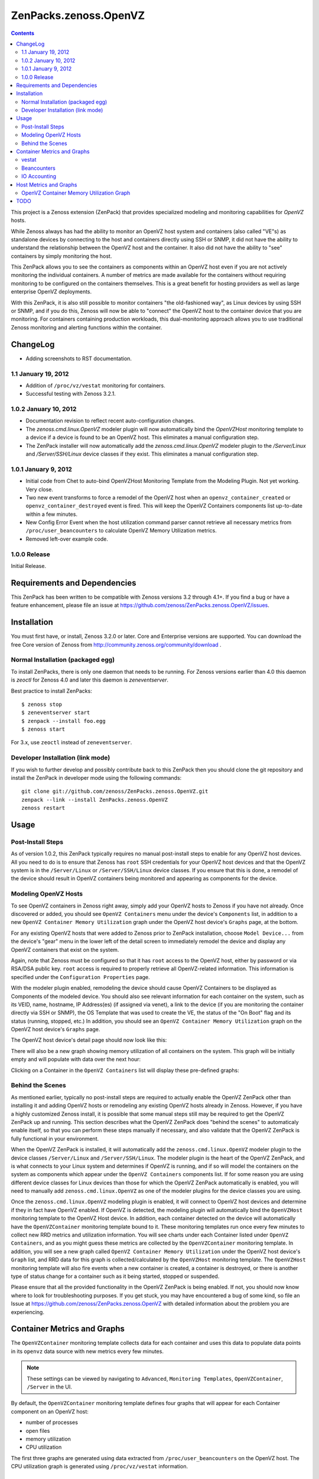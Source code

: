 ======================
ZenPacks.zenoss.OpenVZ
======================

.. contents::
    :depth: 3

This project is a Zenoss extension (ZenPack) that provides specialized
modeling and monitoring capabilities for `OpenVZ` hosts.

While Zenoss always has had the ability to monitor an OpenVZ host system and
containers (also called "VE"s) as standalone devices by connecting to the host
and containers directly using SSH or SNMP, it did not have the ability to
understand the relationship between the OpenVZ host and the container. It also
did not have the ability to "see" containers by simply monitoring the host.

This ZenPack allows you to see the containers as components within an OpenVZ
host even if you are not actively monitoring the individual containers. A
number of metrics are made available for the containers without requiring
monitoring to be configured on the containers themselves. This is a great
benefit for hosting providers as well as large enterprise OpenVZ deployments.

With this ZenPack, it is also still possible to monitor containers "the
old-fashioned way", as Linux devices by using SSH or SNMP, and if you do this,
Zenoss will now be able to "connect" the OpenVZ host to the container device
that you are monitoring. For containers containing production workloads,
this dual-monitoring approach allows you to use traditional Zenoss monitoring
and alerting functions within the container.

ChangeLog
---------

* Adding screenshots to RST documentation.

1.1 January 19, 2012
~~~~~~~~~~~~~~~~~~~~

* Addition of ``/proc/vz/vestat`` monitoring for containers.

* Successful testing with Zenoss 3.2.1.

1.0.2 January 10, 2012
~~~~~~~~~~~~~~~~~~~~~~

* Documentation revision to reflect recent auto-configuration changes.

* The `zenoss.cmd.linux.OpenVZ` modeler plugin will now automatically bind the
  `OpenVZHost` monitoring template to a device if a device is found to be an
  OpenVZ host. This eliminates a manual configuration step.

* The ZenPack installer will now automatically add the `zenoss.cmd.linux.OpenVZ`
  modeler plugin to the `/Server/Linux` and `/Server/SSH/Linux` device classes
  if they exist. This eliminates a manual configuration step.

1.0.1 January 9, 2012
~~~~~~~~~~~~~~~~~~~~~

* Initial code from Chet to auto-bind OpenVZHost Monitoring Template from the
  Modeling Plugin. Not yet working. Very close.

* Two new event transforms to force a remodel of the OpenVZ host when an
  ``openvz_container_created`` or ``openvz_container_destroyed`` event is fired.
  This will keep the OpenVZ Containers components list up-to-date within a
  few minutes.

* New Config Error Event when the host utilization command parser cannot
  retrieve all necessary metrics from ``/proc/user_beancounters`` to calculate
  OpenVZ Memory Utilization metrics.

* Removed left-over example code.

1.0.0 Release
~~~~~~~~~~~~~

Initial Release.

Requirements and Dependencies
-----------------------------

This ZenPack has been written to be compatible with Zenoss versions 3.2 through
4.1+. If you find a bug or have a feature enhancement, please file an issue at
https://github.com/zenoss/ZenPacks.zenoss.OpenVZ/issues.

Installation
------------

You must first have, or install, Zenoss 3.2.0 or later. Core and Enterprise
versions are supported. You can download the free Core version of Zenoss from
http://community.zenoss.org/community/download .

Normal Installation (packaged egg)
~~~~~~~~~~~~~~~~~~~~~~~~~~~~~~~~~~

To install ZenPacks, there is only one daemon that needs to be running. For
Zenoss versions earlier than 4.0 this daemon is `zeoctl` for Zenoss 4.0 and
later this daemon is `zeneventserver`.

Best practice to install ZenPacks::

 $ zenoss stop
 $ zeneventserver start
 $ zenpack --install foo.egg
 $ zenoss start

For 3.x, use ``zeoctl`` instead of ``zeneventserver``.

Developer Installation (link mode)
~~~~~~~~~~~~~~~~~~~~~~~~~~~~~~~~~~

If you wish to further develop and possibly contribute back to this ZenPack
then you should clone the git repository and install the ZenPack in
developer mode using the following commands::

 git clone git://github.com/zenoss/ZenPacks.zenoss.OpenVZ.git
 zenpack --link --install ZenPacks.zenoss.OpenVZ
 zenoss restart

Usage
-----

Post-Install Steps
~~~~~~~~~~~~~~~~~~

As of version 1.0.2, this ZenPack typically requires no manual post-install
steps to enable for any OpenVZ host devices. All you need to do is to ensure
that Zenoss has ``root`` SSH credentials for your OpenVZ host devices and that
the OpenVZ system is in the ``/Server/Linux`` or ``/Server/SSH/Linux`` device
classes. If you ensure that this is done, a remodel of the device should result
in OpenVZ containers being monitored and appearing as components for the device.

Modeling OpenVZ Hosts
~~~~~~~~~~~~~~~~~~~~~

To see OpenVZ containers in Zenoss right away, simply add your OpenVZ hosts to
Zenoss if you have not already. Once discovered or added, you should see
``OpenVZ Containers`` menu under the device's ``Components`` list, in addition
to a new ``OpenVZ Container Memory Utilization`` graph under the OpenVZ host
device's ``Graphs`` page, at the bottom. 

For any existing OpenVZ hosts that were added to Zenoss prior to ZenPack
installation, choose ``Model Device...`` from the device's "gear" menu in the
lower left of the detail screen to immediately remodel the device and display
any OpenVZ containers that exist on the system.

Again, note that Zenoss must be configured so that it has ``root`` access to
the OpenVZ host, either by password or via RSA/DSA public key. ``root`` access
is required to properly retrieve all OpenVZ-related information. This
information is specified under the ``Configuration Properties`` page.

With the modeler plugin enabled, remodeling the device should cause OpenVZ
Containers to be displayed as Components of the modeled device.  You should
also see relevant information for each container on the system, such as its
VEID, name, hostname, IP Address(es) (if assigned via venet), a link to the
device (if you are monitoring the container directly via SSH or SNMP), the OS
Template that was used to create the VE, the status of the "On Boot" flag and
its status (running, stopped, etc.) In addition, you should see an ``OpenVZ
Container Memory Utilization`` graph on the OpenVZ host device's ``Graphs``
page.

The OpenVZ host device's detail page should now look like this:

|After Remodel|

There will also be a new graph showing memory utilization of all containers
on the system. This graph will be initially empty and will populate with data
over the next hour:

|OpenVZ Containers Memory Utilization|

Clicking on a Container in the ``OpenVZ Containers`` list will display these
pre-defined graphs:

|Container Number of Processes|
|Container Number of Open Files|
|Container Memory Utilization|
|Container CPU Utilization|

Behind the Scenes
~~~~~~~~~~~~~~~~~

As mentioned earlier, typically no post-install steps are required to actually
enable the OpenVZ ZenPack other than installing it and adding OpenVZ hosts or
remodeling any existing OpenVZ hosts already in Zenoss. However, if you have a
highly customized Zenoss install, it is possible that some manual steps still
may be required to get the OpenVZ ZenPack up and running. This section
describes what the OpenVZ ZenPack does "behind the scenes" to automaticaly
enable itself, so that you can perform these steps manually if necessary, and
also validate that the OpenVZ ZenPack is fully functional in your environment.

When the OpenVZ ZenPack is installed, it will automatically add the
``zenoss.cmd.linux.OpenVZ`` modeler plugin to the device classes
``/Server/Linux`` and ``/Server/SSH/Linux``. The modeler plugin is the heart of
the OpenVZ ZenPack, and is what connects to your Linux system and determines if
OpenVZ is running, and if so will model the containers on the system as
components which appear under the ``OpenVZ Containers`` components list. If for
some reason you are using different device classes for Linux devices than those
for which the OpenVZ ZenPack automatically is enabled, you will need to
manually add ``zenoss.cmd.linux.OpenVZ`` as one of the modeler plugins for the
device classes you are using.

Once the ``zenoss.cmd.linux.OpenVZ`` modeling plugin is enabled, it will
connect to OpenVZ host devices and determine if they in fact have OpenVZ
enabled.  If OpenVZ is detected, the modeling plugin will automatically bind
the ``OpenVZHost`` monitoring template to the OpenVZ Host device. In addition,
each container detected on the device will automatically have the
``OpenVZContainer`` monitoring template bound to it. These monitoring templates
run once every few minutes to collect new RRD metrics and utilization
information. You will see charts under each Container listed under ``OpenVZ
Containers``, and as you might guess these metrics are collected by the
``OpenVZContainer`` monitoring template. In addition, you will see a new graph
called ``OpenVZ Container Memory Utilization`` under the OpenVZ host device's
``Graph`` list, and RRD data for this graph is collected/calculated by the
``OpenVZHost`` monitoring template. The ``OpenVZHost`` monitoring template will
also fire events when a new container is created, a container is destroyed, or
there is another type of status change for a container such as it being
started, stopped or suspended.

Please ensure that all the provided functionality in the OpenVZ ZenPack is
being enabled. If not, you should now know where to look for troubleshooting
purposes.  If you get stuck, you may have encountered a bug of some kind, so
file an Issue at https://github.com/zenoss/ZenPacks.zenoss.OpenVZ with detailed
information about the problem you are experiencing.

Container Metrics and Graphs
----------------------------

The ``OpenVZContainer`` monitoring template collects data for each container
and uses this data to populate data points in its ``openvz`` data source with
new metrics every few minutes. 

.. Note:: These settings can be viewed by navigating to ``Advanced``, ``Monitoring
 Templates``, ``OpenVZContainer``, ``/Server`` in the UI.

By default, the ``OpenVZContainer`` monitoring template defines four graphs
that will appear for each Container component on an OpenVZ host:

* number of processes
* open files
* memory utilization
* CPU utilization

The first three graphs are generated using data extracted from
``/proc/user_beancounters`` on the OpenVZ host. The CPU utilization graph is
generated using ``/proc/vz/vestat`` information.

vestat
~~~~~~

The ``openvz`` datasource has several data points pre-defined for you that are
sourced from the ``/proc/vz/vestat`` file on the OpenVZ Host Device. These 
data points will appear with the prefix ``openvz.`` in the Data Points list:

* ``vestat.nice.seconds``
* ``vestat.system.seconds``
* ``vestat.user.seconds``

The following datapoints can be defined by you (typically they would be set up
as a GAUGE, though you could create a DERIVED if you wanted to see a delta)
and if found, the ``OpenVZContainer`` monitoring template will populate them
with data:

* ``vestat.user.jiffies`` - user CPU time in jiffies
* ``vestat.system.jiffies``- system CPU time in jiffies
* ``vestat.nice.jiffies``- user nice CPU time in jiffies
* ``vestat.uptime.jiffies`` - container uptime in jiffies

The "raw" form of the name, such as ``vestat.user``, is also supported, but it's
recommended that you use the explicit ``.jiffies`` suffix above.

In addition, a variant of these data points are available, with the CPU time
conveniently converted to seconds (1 second = 100 jiffies):

* ``vestat.user.seconds`` (pre-defined)
* ``vestat.system.seconds`` (pre-defined)
* ``vestat.nice.seconds`` (pre-defined)
* ``vestat.uptime.seconds``

The following cycles-based counters are also available:

* ``vestat.idle.cycles`` - idle CPU cycle count for container
* ``vestat.uptime.cycles``- container uptime in CPU cycles
* ``vestat.used.cycles``- CPU cycles used on all CPUs by container

The OpenVZ ZenPack does not provide ``.seconds`` equivalents for CPU cycles
metrics. This may be added in a future release.

Beancounters
~~~~~~~~~~~~

The ``openvz`` datasource also pulls data from the OpenVZ host device's
``/proc/user_beancounters`` file, which contains a number of container-specific
metrics. This ZenPack includes some beancounters data points that are already
defined for you, but additional ones you may be interested can also be defined
and will be populated with data by the ``OpenVZContainer`` monitoring template
if found.

These data points will appear with the prefix ``openvz.`` in the Data Points
list, but don't have an additional prefix like ``vestat.``. What this means
that if a data point doesn't begin with ``openvz.vestat`` in the Data Points
list, it is a beancounters data point. Here is a list of the data points
that we have defined for you:

* ``numfile``
* ``numfile.maxheld``
* ``numproc``
* ``numproc.maxheld``
* ``oomguarbytes``
* ``oomguarbytes.maxheld``
* ``privvmbytes``
* ``privvmbytes.maxheld``

Additional data points can be added to the ``openvz`` datasource. All you need
to do is name the data point according to the naming convention described here,
and the OpenVZ ZenPack will populate the data point with RRD data.

The name of the Data Point should be of the following format:

* ``[resource]``
* ``[resource].maxheld``
* ``[resource].barrier``
* ``[resource].limit``
* ``[resource].failcnt``

Any resource name that is visible in ``/proc/user_beancounters`` can be used.
These Data Points should typically be created as type of GAUGE with the
appropriate name.  The monitoring template will correlate the beancounter name
with the metric name and populate it with data.

.. Note:: OpenVZ allows individual resource limits to be disabled by setting
 the ``barrier`` and/or ``limit`` value to ``LONG_MAX``, typically
 9223372036854775807 on 64-bit systems. The OpenVZ monitoring template will
 detect ``LONG_MAX`` when it is set and will *not* write this data out to
 RRD, as it indicates "Unlimited" rather than a measured numerical value. This
 will result in NaN data for "Unlimited" ``barrier`` and ``limit`` values.

In addition, the OpenVZ ZenPack implements a number of enhanced capabilities
regarding Data Points:

* For every data point ending in "pages", there is a
  corresponding Data Point ending in "bytes" that has been normalized from memory
  pages to bytes. This is used for the datapoint ``openvz.oomguarbytes`` to get a
  byte-normalized value of ``oomguarpages`` from ``/proc/user_beancounters``, for
  example.

* There is an additional ``.failrate`` suffix that can be created as a 
  DERIVED RRD Type with a minimum value of 0 and used for firing events when the
  value increments.

IO Accounting
~~~~~~~~~~~~~

This ZenPacks also collects various container-specific IO metrics:

* ``ioacct.readbytes``
* ``ioacct.writebytes``
* ``ioacct.dirtybytes``
* ``ioacct.cancelbytes``
* ``ioacct.missedbytes``
* ``ioacct.syncs_total``
* ``ioacct.fsyncs_total``
* ``ioacct.fdatasyncs_total``
* ``ioacct.range_syncs_total``
* ``ioacct.io_pbs``
* ``ioacct.fuse_requests``
* ``ioacct.fuse_bytes``

The above metrics are incrementing counts.

* ``ioacct.syncs_active``
* ``ioacct.fsyncs_active``
* ``ioacct.fdatasyncs_active``
* ``ioacct.range_syncs_active``

The above metrics are currently-active sync statistics that will go back to
zero when there is no disk activity.

Host Metrics and Graphs
-----------------------

.. Note:: These settings can be viewed by navigating to ``Advanced``, ``Monitoring
 Templates``, ``OpenVZHost``, ``/Server`` in the UI.

The ``OpenVZHost`` monitoring template has two data sources: ``openvz`` and
``openvz_util``. ``openvz`` is used for collecting container status and firing
events on container status change. It is not intended to be changed.

The ``openvz_util`` data source is used for monitoring host utilization and can
be modified by the user. It works similarly to the Container's ``openvz`` Data
Source in that a sampling of data points have been added by default, but more
can be added by the end user for metrics of interest. The data point names that
are recognized are:

* ``containers.[resource]``
* ``host.[resource]``
* ``utilization.ram``
* ``utilization.ramswap``
* ``utilization.allocated``

``containers.[resource]`` and ``host.[resource]`` data points can be created,
where ``[resource]`` is any resource name listed in
``/proc/user_beancounters``. Any resource name beginning with ``containers.``
will contain the total current value of that resource for all containers on the
system. For example, ``containers.oomguarpages`` will contain the sum of all
``oomguarpages`` for all containers on the host. The ``host.[resource]`` prefix
can be used to extract the current value of the corresponding resource for the
host, that is, VEID 0.

OpenVZ Container Memory Utilization Graph
~~~~~~~~~~~~~~~~~~~~~~~~~~~~~~~~~~~~~~~~~

A very useful graph has been defined for the OpenVZ host, called "OpenVZ 
Container Memory Utilization." Using data from ``/proc/user_beancounters``,
a number of key metrics related to the memory utilization of all containers
on the host are calculated and presented in percentage form, based on the
formulas described here: http://wiki.openvz.org/UBC_systemwide_configuration .

* RAM and Swap Allocated - how much RAM and Swap has been allocated (but may
  not yet be used). This value can exceed 1.0 (100% in the graph.)

* RAM and Swap Used - how much RAM and Swap has actually been used. Thresholds
  are defined for high values.

* RAM Used - how much RAM has been used. Values from 0.8 to 1.0 (80% to 100%
  in the graph) are acceptable.

This graph can be used to optimize the capacity of your OpenVZ hosts. In general,
you want to maximize memory utilization without hitting too high a value for "RAM
and Swap Used".

.. Note:: OpenVZ also has commitment level formulas. These have not yet been
 integrated into the OpenVZ ZenPack at this time, but will be in the future. For
 commitment levels to work correctly, all containers on the host must have
 active memory resource limits. However, the metrics described above are available
 for all OpenVZ hosts, whether memory resource limits are active or not.

TODO
----

Future plans for development of this ZenPack include:

* OpenVZ Host: Integrate Commitment Level Formulas
* OpenVZ Containers: collect quota information
* OpenVZ Containers: convert CPU cycles to seconds
* OpenVZ Host: provide cumulative ``failcnt`` and ``failrate`` Data Points for host-wide failcnt eventing
* Container detection could be a bit more sophisticated. a stray ``vzctl`` command with a non-existent VEID
  will create a config file, yet it does not exist, and vzlist does not display it. Yet we list it.
* Add tests!

To submit new feature requests, bug reports, and submit improvements, visit the
OpenVZ ZenPack on GitHub:
https://github.com/zenoss/ZenPacks.zenoss.OpenVZ

.. |Container CPU Utilization| image:: https://github.com/zenoss/ZenPacks.zenoss.OpenVZ/raw/master/images/cpuutil.png
.. |Container Memory Utilization| image:: https://github.com/zenoss/ZenPacks.zenoss.OpenVZ/raw/master/images/memutil-c.png
.. |Container Number of Processes| image:: https://github.com/zenoss/ZenPacks.zenoss.OpenVZ/raw/master/images/numproc.png
.. |Container Number of Open Files| image:: https://github.com/zenoss/ZenPacks.zenoss.OpenVZ/raw/master/images/openfiles.png
.. |After Remodel| image:: https://github.com/zenoss/ZenPacks.zenoss.OpenVZ/raw/master/images/overview.png
.. |OpenVZ Containers Memory Utilization| image:: https://github.com/zenoss/ZenPacks.zenoss.OpenVZ/raw/master/images/memutil.png

